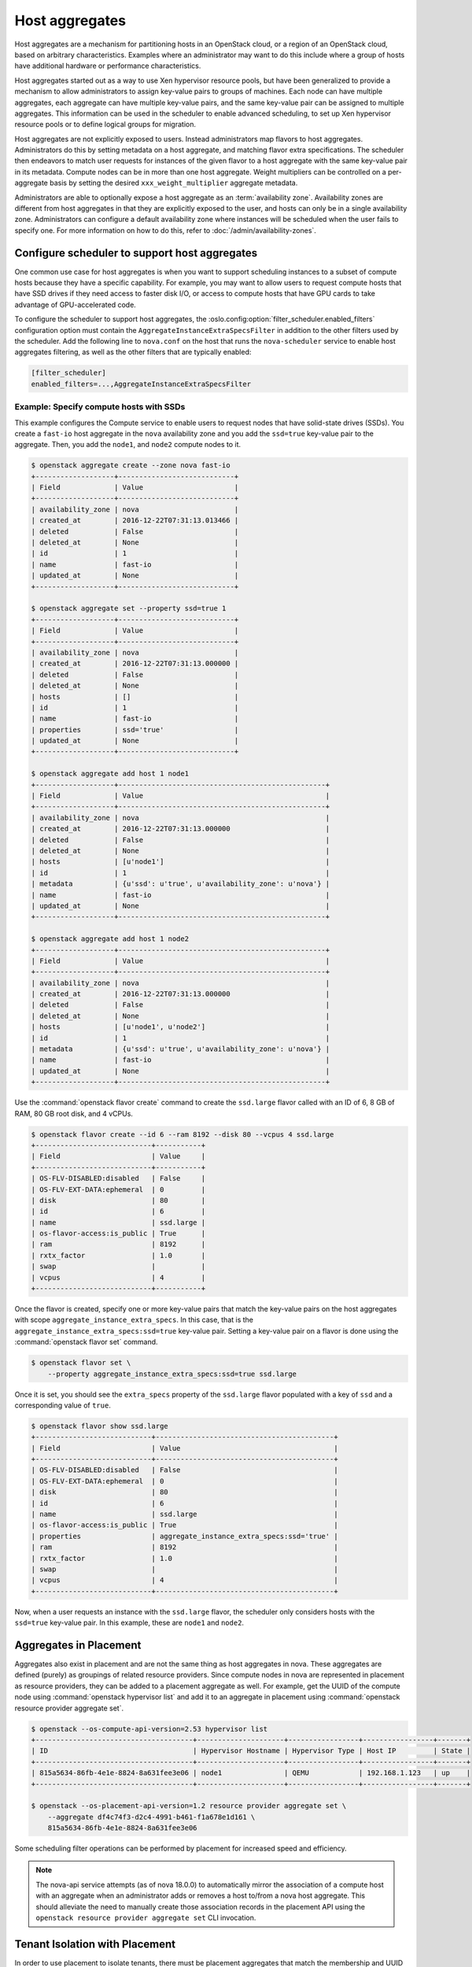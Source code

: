 ===============
Host aggregates
===============

Host aggregates are a mechanism for partitioning hosts in an OpenStack cloud,
or a region of an OpenStack cloud, based on arbitrary characteristics.
Examples where an administrator may want to do this include where a group of
hosts have additional hardware or performance characteristics.

Host aggregates started out as a way to use Xen hypervisor resource pools, but
have been generalized to provide a mechanism to allow administrators to assign
key-value pairs to groups of machines. Each node can have multiple aggregates,
each aggregate can have multiple key-value pairs, and the same key-value pair
can be assigned to multiple aggregates. This information can be used in the
scheduler to enable advanced scheduling, to set up Xen hypervisor resource
pools or to define logical groups for migration.

Host aggregates are not explicitly exposed to users. Instead administrators map
flavors to host aggregates. Administrators do this by setting metadata on a
host aggregate, and matching flavor extra specifications. The scheduler then
endeavors to match user requests for instances of the given flavor to a host
aggregate with the same key-value pair in its metadata. Compute nodes can be in
more than one host aggregate. Weight multipliers can be controlled on a
per-aggregate basis by setting the desired ``xxx_weight_multiplier`` aggregate
metadata.

Administrators are able to optionally expose a host aggregate as an
:term:`availability zone`. Availability zones are different from host
aggregates in that they are explicitly exposed to the user, and hosts can only
be in a single availability zone. Administrators can configure a default
availability zone where instances will be scheduled when the user fails to
specify one. For more information on how to do this, refer to
:doc:`/admin/availability-zones`.


.. _config-sch-for-aggs:

Configure scheduler to support host aggregates
----------------------------------------------

One common use case for host aggregates is when you want to support scheduling
instances to a subset of compute hosts because they have a specific capability.
For example, you may want to allow users to request compute hosts that have SSD
drives if they need access to faster disk I/O, or access to compute hosts that
have GPU cards to take advantage of GPU-accelerated code.

To configure the scheduler to support host aggregates, the
:oslo.config:option:`filter_scheduler.enabled_filters` configuration option
must contain the ``AggregateInstanceExtraSpecsFilter`` in addition to the other
filters used by the scheduler. Add the following line to ``nova.conf`` on the
host that runs the ``nova-scheduler`` service to enable host aggregates
filtering, as well as the other filters that are typically enabled:

.. code-block:: ini

   [filter_scheduler]
   enabled_filters=...,AggregateInstanceExtraSpecsFilter

Example: Specify compute hosts with SSDs
~~~~~~~~~~~~~~~~~~~~~~~~~~~~~~~~~~~~~~~~

This example configures the Compute service to enable users to request nodes
that have solid-state drives (SSDs). You create a ``fast-io`` host aggregate in
the ``nova`` availability zone and you add the ``ssd=true`` key-value pair to
the aggregate. Then, you add the ``node1``, and ``node2`` compute nodes to it.

.. code-block:: console

   $ openstack aggregate create --zone nova fast-io
   +-------------------+----------------------------+
   | Field             | Value                      |
   +-------------------+----------------------------+
   | availability_zone | nova                       |
   | created_at        | 2016-12-22T07:31:13.013466 |
   | deleted           | False                      |
   | deleted_at        | None                       |
   | id                | 1                          |
   | name              | fast-io                    |
   | updated_at        | None                       |
   +-------------------+----------------------------+

   $ openstack aggregate set --property ssd=true 1
   +-------------------+----------------------------+
   | Field             | Value                      |
   +-------------------+----------------------------+
   | availability_zone | nova                       |
   | created_at        | 2016-12-22T07:31:13.000000 |
   | deleted           | False                      |
   | deleted_at        | None                       |
   | hosts             | []                         |
   | id                | 1                          |
   | name              | fast-io                    |
   | properties        | ssd='true'                 |
   | updated_at        | None                       |
   +-------------------+----------------------------+

   $ openstack aggregate add host 1 node1
   +-------------------+--------------------------------------------------+
   | Field             | Value                                            |
   +-------------------+--------------------------------------------------+
   | availability_zone | nova                                             |
   | created_at        | 2016-12-22T07:31:13.000000                       |
   | deleted           | False                                            |
   | deleted_at        | None                                             |
   | hosts             | [u'node1']                                       |
   | id                | 1                                                |
   | metadata          | {u'ssd': u'true', u'availability_zone': u'nova'} |
   | name              | fast-io                                          |
   | updated_at        | None                                             |
   +-------------------+--------------------------------------------------+

   $ openstack aggregate add host 1 node2
   +-------------------+--------------------------------------------------+
   | Field             | Value                                            |
   +-------------------+--------------------------------------------------+
   | availability_zone | nova                                             |
   | created_at        | 2016-12-22T07:31:13.000000                       |
   | deleted           | False                                            |
   | deleted_at        | None                                             |
   | hosts             | [u'node1', u'node2']                             |
   | id                | 1                                                |
   | metadata          | {u'ssd': u'true', u'availability_zone': u'nova'} |
   | name              | fast-io                                          |
   | updated_at        | None                                             |
   +-------------------+--------------------------------------------------+

Use the :command:`openstack flavor create` command to create the ``ssd.large``
flavor called with an ID of 6, 8 GB of RAM, 80 GB root disk, and 4 vCPUs.

.. code-block:: console

   $ openstack flavor create --id 6 --ram 8192 --disk 80 --vcpus 4 ssd.large
   +----------------------------+-----------+
   | Field                      | Value     |
   +----------------------------+-----------+
   | OS-FLV-DISABLED:disabled   | False     |
   | OS-FLV-EXT-DATA:ephemeral  | 0         |
   | disk                       | 80        |
   | id                         | 6         |
   | name                       | ssd.large |
   | os-flavor-access:is_public | True      |
   | ram                        | 8192      |
   | rxtx_factor                | 1.0       |
   | swap                       |           |
   | vcpus                      | 4         |
   +----------------------------+-----------+

Once the flavor is created, specify one or more key-value pairs that match the
key-value pairs on the host aggregates with scope
``aggregate_instance_extra_specs``. In this case, that is the
``aggregate_instance_extra_specs:ssd=true`` key-value pair.  Setting a
key-value pair on a flavor is done using the :command:`openstack flavor set`
command.

.. code-block:: console

   $ openstack flavor set \
       --property aggregate_instance_extra_specs:ssd=true ssd.large

Once it is set, you should see the ``extra_specs`` property of the
``ssd.large`` flavor populated with a key of ``ssd`` and a corresponding value
of ``true``.

.. code-block:: console

   $ openstack flavor show ssd.large
   +----------------------------+-------------------------------------------+
   | Field                      | Value                                     |
   +----------------------------+-------------------------------------------+
   | OS-FLV-DISABLED:disabled   | False                                     |
   | OS-FLV-EXT-DATA:ephemeral  | 0                                         |
   | disk                       | 80                                        |
   | id                         | 6                                         |
   | name                       | ssd.large                                 |
   | os-flavor-access:is_public | True                                      |
   | properties                 | aggregate_instance_extra_specs:ssd='true' |
   | ram                        | 8192                                      |
   | rxtx_factor                | 1.0                                       |
   | swap                       |                                           |
   | vcpus                      | 4                                         |
   +----------------------------+-------------------------------------------+

Now, when a user requests an instance with the ``ssd.large`` flavor,
the scheduler only considers hosts with the ``ssd=true`` key-value pair.
In this example, these are ``node1`` and ``node2``.


Aggregates in Placement
-----------------------

Aggregates also exist in placement and are not the same thing as host
aggregates in nova. These aggregates are defined (purely) as groupings of
related resource providers. Since compute nodes in nova are represented in
placement as resource providers, they can be added to a placement aggregate as
well. For example, get the UUID of the compute node using :command:`openstack
hypervisor list` and add it to an aggregate in placement using
:command:`openstack resource provider aggregate set`.

.. code-block:: console

  $ openstack --os-compute-api-version=2.53 hypervisor list
  +--------------------------------------+---------------------+-----------------+-----------------+-------+
  | ID                                   | Hypervisor Hostname | Hypervisor Type | Host IP         | State |
  +--------------------------------------+---------------------+-----------------+-----------------+-------+
  | 815a5634-86fb-4e1e-8824-8a631fee3e06 | node1               | QEMU            | 192.168.1.123   | up    |
  +--------------------------------------+---------------------+-----------------+-----------------+-------+

  $ openstack --os-placement-api-version=1.2 resource provider aggregate set \
      --aggregate df4c74f3-d2c4-4991-b461-f1a678e1d161 \
      815a5634-86fb-4e1e-8824-8a631fee3e06

Some scheduling filter operations can be performed by placement for increased
speed and efficiency.

.. note::

    The nova-api service attempts (as of nova 18.0.0) to automatically mirror
    the association of a compute host with an aggregate when an administrator
    adds or removes a host to/from a nova host aggregate. This should alleviate
    the need to manually create those association records in the placement API
    using the ``openstack resource provider aggregate set`` CLI invocation.


.. _tenant-isolation-with-placement:

Tenant Isolation with Placement
-------------------------------

In order to use placement to isolate tenants, there must be placement
aggregates that match the membership and UUID of nova host aggregates that you
want to use for isolation. The same key pattern in aggregate metadata used by
the :ref:`AggregateMultiTenancyIsolation` filter controls this function, and is
enabled by setting
:oslo.config:option:`scheduler.limit_tenants_to_placement_aggregate` to
``True``.

.. code-block:: console

    $ openstack --os-compute-api-version=2.53 aggregate create myagg
    +-------------------+--------------------------------------+
    | Field             | Value                                |
    +-------------------+--------------------------------------+
    | availability_zone | None                                 |
    | created_at        | 2018-03-29T16:22:23.175884           |
    | deleted           | False                                |
    | deleted_at        | None                                 |
    | id                | 4                                    |
    | name              | myagg                                |
    | updated_at        | None                                 |
    | uuid              | 019e2189-31b3-49e1-aff2-b220ebd91c24 |
    +-------------------+--------------------------------------+

    $ openstack --os-compute-api-version=2.53 aggregate add host myagg node1
    +-------------------+--------------------------------------+
    | Field             | Value                                |
    +-------------------+--------------------------------------+
    | availability_zone | None                                 |
    | created_at        | 2018-03-29T16:22:23.175884           |
    | deleted           | False                                |
    | deleted_at        | None                                 |
    | hosts             | [u'node1']                           |
    | id                | 4                                    |
    | name              | myagg                                |
    | updated_at        | None                                 |
    | uuid              | 019e2189-31b3-49e1-aff2-b220ebd91c24 |
    +-------------------+--------------------------------------+

    $ openstack project list -f value | grep 'demo'
    9691591f913949818a514f95286a6b90 demo

    $ openstack aggregate set \
        --property filter_tenant_id=9691591f913949818a514f95286a6b90 myagg

    $ openstack --os-placement-api-version=1.2 resource provider aggregate set \
        --aggregate 019e2189-31b3-49e1-aff2-b220ebd91c24 \
        815a5634-86fb-4e1e-8824-8a631fee3e06

Note that the ``filter_tenant_id`` metadata key can be optionally suffixed
with any string for multiple tenants, such as ``filter_tenant_id3=$tenantid``.


Usage
-----

Much of the configuration of host aggregates is driven from the API or
command-line clients. For example, to create a new aggregate and add hosts to
it using the :command:`openstack` client, run:

.. code-block:: console

    $ openstack aggregate create my-aggregate
    $ openstack aggregate add host my-aggregate my-host

To list all aggregates and show information about a specific aggregate, run:

.. code-block:: console

    $ openstack aggegrate list
    $ openstack aggregate show my-aggregate

To set and unset a property on the aggregate, run:

.. code-block:: console

    $ openstack aggregate set --property pinned=true my-aggregrate
    $ openstack aggregate unset --property pinned my-aggregate

To rename the aggregate, run:

.. code-block:: console

    $ openstack aggregate set --name my-awesome-aggregate my-aggregate

To remove a host from an aggregate and delete the aggregate, run:

.. code-block:: console

    $ openstack aggregate remove host my-aggregate my-host
    $ openstack aggregate delete my-aggregate

For more information, refer to the :python-openstackclient-doc:`OpenStack
Client documentation <cli/command-objects/aggregate.html>`.


Configuration
-------------

In addition to CRUD operations enabled by the API and clients, the following
configuration options can be used to configure how host aggregates and the
related availability zones feature operate under the hood:

- :oslo.config:option:`default_schedule_zone`
- :oslo.config:option:`scheduler.limit_tenants_to_placement_aggregate`
- :oslo.config:option:`cinder.cross_az_attach`

Finally, as discussed previously, there are a number of host aggregate-specific
scheduler filters. These are:

- :ref:`AggregateCoreFilter`
- :ref:`AggregateDiskFilter`
- :ref:`AggregateImagePropertiesIsolation`
- :ref:`AggregateInstanceExtraSpecsFilter`
- :ref:`AggregateIoOpsFilter`
- :ref:`AggregateMultiTenancyIsolation`
- :ref:`AggregateNumInstancesFilter`
- :ref:`AggregateRamFilter`
- :ref:`AggregateTypeAffinityFilter`

The following configuration options are applicable to the scheduler
configuration:

- :oslo.config:option:`cpu_allocation_ratio`
- :oslo.config:option:`ram_allocation_ratio`
- :oslo.config:option:`filter_scheduler.max_instances_per_host`
- :oslo.config:option:`filter_scheduler.aggregate_image_properties_isolation_separator`
- :oslo.config:option:`filter_scheduler.aggregate_image_properties_isolation_namespace`


References
----------

- `Curse your bones, Availability Zones! (Openstack Summit Vancouver 2018)
  <https://www.openstack.org/videos/vancouver-2018/curse-your-bones-availability-zones-1>`__
